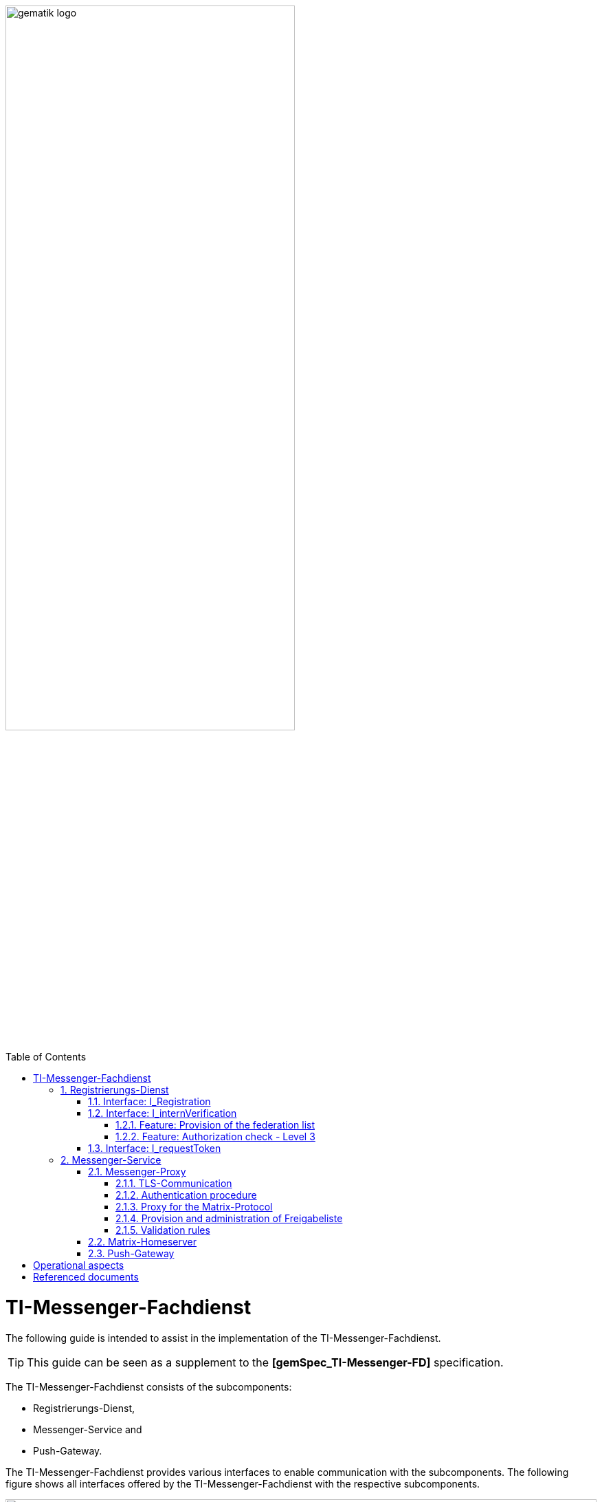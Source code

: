ifdef::env-github[]
:tip-caption: :bulb:
:note-caption: :information_source:
:important-caption: :heavy_exclamation_mark:
:caution-caption: :fire:
:warning-caption: :warning:
endif::[]

:imagesdir: ../images
:toc: macro
:toclevels: 5
:toc-title: Table of Contents
:numbered:

image:gematik_logo.svg[width=70%]

toc::[]

= TI-Messenger-Fachdienst
The following guide is intended to assist in the implementation of the TI-Messenger-Fachdienst.

TIP: This guide can be seen as a supplement to the *[gemSpec_TI-Messenger-FD]* specification.

The TI-Messenger-Fachdienst consists of the subcomponents:  

* Registrierungs-Dienst, 

* Messenger-Service and

* Push-Gateway. 

The TI-Messenger-Fachdienst provides various interfaces to enable communication with the subcomponents. The following figure shows all interfaces offered by the TI-Messenger-Fachdienst with the respective subcomponents.

++++
<p align="left">
  <img width="100%" src=../images/I_Fachdienst.png>
</p>
++++

== Registrierungs-Dienst
The Registrierungs-Dienst gives the TI-Messenger-Fachdienst provider the opportunity to automatically make Messenger-Services available to authenticated organizations and to enter the matrix domain of the Messenger-Services they provide in their organizational resource in the central VZD-FHIR-directory. As a further function, the Registrierungs-Dienst of a TI-Messenger-Fachdienst offers the provision of a federation list for the Messenger-Proxies of its Messenger-Services.

TIP:  To authenticate an organization to the Registrierungs-Dienst, it is necessary to use the central IDP-Service according to *[gemSpec_IDP_FD]*

For the implementation of the functions described, the two interfaces `I_Registration` and `I_internVerification` are implemented by the Registrierungs-Dienst. These are described below.

=== Interface: I_Registration
This interface, which is not standardized by gematik, is accessed via a Frontend of the Registrierungs-Dienst. This enables the authentication of an organization as well as the administration and provision of Messenger-Services. An organization is authenticated via its identity (SMC-B).
It is recommended to implement this interface as a REST interface.

The central IDP-Service of gematik is required for the authentication of an organization at the Registrierungs-Dienst. The Authenticator-Module provided by gematik (see https://cloud.gematik.de/index.php/s/23ebxa75z3s7zGt?path=%2Fv2.1.0[[gematik Authenticator]]) is used for this to authenticate the SMC-B to an ID_TOKEN. The authenticator runs in a Windows system environment together with the primary system. The Registrierungs-Dienst must check the ID_TOKEN when verifying the organization. In order to be able to carry out the verification, the Registrierungs-Dienst and the frontend of the Registrierungs-Dienst must be registered with the central IDP-Service.

After the organization has been successfully authenticated at the Registrierungs-Dienst, it must be possible to create an admin account for the organization via the frontend of the Registrierungs-Dienst. Messenger-Services can then be generated and provided with this admin account.

=== Interface: I_internVerification
The interface `I_internVerification` is an abstract internal interface at the Registrierungs-Dienst, with which the following functionalities are provided to the Messenger-Proxies:

- Provision of the federation list containing all verified matrix domains as hashes and
- the verification of MXID entries in the VZD-FHIR-Directory in order to be able to carry out the Level 3 authorization check according to *[gemSpec_TI-Messenger-FD#Messenger-Proxy]*.

TIP: The implementation of the functionalities to be provided, Provision of the federation list and Authorization check - Level 3, on the Registrierungs-Dienst can also be carried out via separate interfaces on the Registrierungs-Dienst.

==== Feature: Provision of the federation list
To verify organizational affiliation, the Registrierungs-Dienst must provide the Messenger-Proxies with an up-to-date federation list via the abstract interface `I_internVerification`. This requires the Registrierungs-Dienst to call the `/tim-provider-services/getFederationList` operation on the FHIR-Proxy of the VZD-FHIR-Directory in order to obtain a current federation list.

The structure of the federation list provided by the FHIR-Proxy of the VZD-FHIR-Directory is shown below.

*Structure of the federation list*
|====
a|
[source, yaml]
----
FederationList {
  version	    integer
                    readOnly: true
                    The version of the federation list
 
  hashAlgorithm	    string
                    readOnly: true
                    The hash algorithm that was used to create the hashes. Currently only SHA-256 is supported.
 
  domainList        [ 
                      The list of hashed TI-Messenger domain names

                    DomainList {
                        description:	  the list of hashed TI-Messenger domain names
                        
                        domain	          string
                                          hashed TI-Messenger domain name
                                        
                        isInsurance	  boolean
                                          example: false
                                          Indicates if it is a domain of an health insurance for insured persons
                                        
                  }]
}
----
|====

*Example of an HTTP message*

[cols="h,a",] 
|===
|URI        |\https://vzd-fhir-directory.vzd.ti-dienste.de/tim-provider-services
|Method     |GET
|Header |
[source, bash]
----
HTTP-Version: "HTTP/1.1"
Authorization: "provider-accesstoken"
----
|Body    |
[source, bash]
----
-
|===


*Sample query:*
[source, bash]
-----------------
curl -X 'GET' \
  'https://vzd-fhir-directory.vzd.ti-dienste.de/tim-provider-services/FederationList?version=1' \
  -H 'accept: application/json'
-----------------

==== Feature: Authorization check - Level 3
The Registrierungs-Dienst must offer the Messenger-Proxies of the TI-Messenger-Fachdienst a function via the `I_internVerification` interface, with which it is possible to check for MXID entries in the VZD-FHIR-Directory.

TIP: According to the TI-Messenger-Dienst architecture, only the respective Registrierungs-Dienst of a TI-Messenger-Fachdienst may access the VZD-FHIR directory. 

For this it is necessary to call the operation `/tim-provider-services/whereIs` with the MXIDs of the actors listed in the `Invite-Event` on the FHIR-Proxy. As a result, the FHIR-Proxy returns the following:

*Return value of the operation `whereIs`*
|====
a|
[source, yaml]
----
responses:
  200:
    description: OK
    content:
      application/json:
        schema:
            type: string
            enum: [org, pract, orgPract, none]
            example: org |
            *description:* +
              Returns in which part of the directory the MXID (the request contains the hash of the MXID) is located: 
              
               - `org`:      Located in the Organization part +               
               - `pract`:    Located in the Practitioner part +         
               - `orgPract`: Located in the Organization and Practitioner part +               
               - `none`:     Not found in any part
                    
|====

The result from the FHIR-Proxy must be returned to the requesting Messenger-Proxy.

=== Interface: I_requestToken
The Interface I_requestToken shall be provided by the Registrierungs-Dienst to request an RegService-OpenID-Token that can be exchanged for an owner-accesstoken for organization ressources. The interface is only accessable for Org-Admin users.  

== Messenger-Service
The Messenger-Service consists of the subcomponent Messenger-Proxy and the Matrix-Homeserver. All requests are always forwarded to the Matrix-Homeserver via the Messenger-Proxy. A Messenger-Service is provided by an authorized actor via the frontend of the Registrierungs-Dienst.

TIP: Direct communication with the Matrix-Homeserver is not permitted. 

=== Messenger-Proxy
The Messenger-Proxy, as the checking instance for all incoming `Invite Events`, is responsible for regulating the calls that apply in accordance with the Matrix Client-Server-API and Matrix-Server-Server-API. After a successful check, the `Invite Event` is forwarded to the responsible Matrix-Homeserver. An overview can be found in *[gemSpec_TI-Messenger-Dienst#Stufen der Berechtigungsprüfung]*. The functional features that the Messenger-Proxy must implement are described below.

==== TLS-Communication
The TLS communication between the TI-Messenger-Clients and the Matrix-Homeserver is terminated at the Messenger-Proxy. For server authentication, it is necessary to use an X.509 certificate provided by the TI Messenger-Fachdienst provider.

TIP: The X.509 certificate must be a public certificate issued by a trustworthy publisher.

With each connection, the Messenger-Proxy uses the `client_id` to check whether it is an approved TI-Messenger-Client. In order for the TI-Messenger-Client to successfully communicate with the Messenger-Proxy, it is necessary for the Messenger-Proxy to know the `client_id`. To do this, the TI-Messenger-Client manufacturer must make the `client_id` known to the TI-Messenger-Fachdienst provider. If different TI-Messenger-Clients are supported by a provider's Messenger-Proxy, all `client_ids` must be transmitted to the TI-Messenger-Fachdienst provider of the Messenger-Proxies.

==== Authentication procedure
In addition to authentication using an SMC-B or an HBA, other authentication methods can be supported by the Messenger-Service. This enables actors to reuse existing authentication methods in their organization. For example, an existing Active Directory in an organization.

In order to be able to provide this for the actors within an organization, the existing authentication procedure must be set up in the Matrix-Homeserver configuration. When using a Synapse server as a Matrix-Homeserver, for example, the `LDAP Auth Provider` module can be used for LDAP authentication according to https://github.com/matrix-org/matrix-synapse-ldap3[&#91;LDAP Auth Provider&#93;] be used. For this, the Synapse configuration file `/etc/matrix-synapse/homeserver.yaml` has to be adjusted as follows:

[source, yaml]
-----------------
modules:
- module: "ldap_auth_provider.LdapAuthProvider"
  config:
    enable: true
    uri: "ldap://DIRECTION_IP_DC:389"
    start_tls: false
    base: "ou=users,dc=example,dc=com"
    attributes:
       uid: "cn"
       mail: "mail"
       name: "givenName"
-----------------

When using an existing authentication method, a second factor must also be included. Here are the recommendations of the BSI, according to https://www.bsi.bund.de/DE/Themen/Verbraucherinnen-und-Verbraucher/Informationen-und-Empfehlungen/Cyber-Sicherheitsempfehlungen/Accountschutz/Zwei-Faktor-Authentisierung/Bewertung-2FA-Verfahren/bewertung-2fa-verfahren_node.html[&#91;Technische Betrachtung&#93;] to be taken into account.

Possible 2nd factors would be:

* Verification via email

* SMS-TAN procedure

==== Proxy for the Matrix-Protocol
The Messenger-Proxy acts as a Reverse-Proxy and, after an authorization check, forwards all requests that correspond to a Matrix API to the Matrix-Homeserver.

==== Provision and administration of Freigabeliste
The approval list is a whitelist that contains all actors who are authorized by the respective actor to contact him. The list can be implemented in the form of a lookup table. The administration of an actor's approval list requires that the Messenger-Proxy provides the interface `I_TiMessengerContactManagement` according to https://github.com/gematik/api-ti-messenger/blob/feature/fachdienst/src/openapi/TiMessengerContactManagement.yaml[&#91;TIMessengerContactManagement&#93;]

To add an actor's MXID to the approval list, use the `createContactSetting` operation.

*Example of an HTTP message*

[cols="h,a",] 
|===
|URI        |\https::{domain}/tim-contact-mgmt/contacts
|Method     |POST
|Header |
[source, bash]
----
HTTP-Version: "HTTP/1.1"
----
|Body    |
[source, bash]
----
{
  "displayName": "Musterfrau, Erika",
  "mxid": "string",
  "inviteSettings": {
    "start": 1654159585,
    "end": 1654169585
  }
}
|===


*Sample query:*
[source, bash]
-----------------
curl -X 'POST' \
  'https://localhost/tim-contact-mgmt/v1.0/contacts' \
  -H 'accept: application/json' \
  -H 'Content-Type: application/json' \
  -d '{
  "displayName": "Musterfrau, Erika",
  "mxid": "string",
  "inviteSettings": {
    "start": 1654159585,
    "end": 1654169585
  }
}'
----------------- 
 
The attributes `start` and `end` specify the period of authorization. 
 
==== Validation rules
TIP: The Messenger-Proxy must check the request to the Matrix-Homeserver for authorization for each `invite event`.

The authorization levels are described in *[gemSpec_TI-Messenger-Dienst#Berechtigungskonzept]*. In the case of a Client-Server communication, only the federation membership (Level 1) is checked. In the case of Server-Server communication, all authorization levels are passed through.

For verification according to authorization Level 1, it is necessary for the Messenger-Proxy to call up the federation list from the responsible Registrierungs-Dienst. This is described in *[gemSpec_TI-Messenger-FD#Messenger-Proxy]*.

=== Matrix-Homeserver
The subcomponent Matrix-Homeserver is a component that must have implemented the Matrix-Specification (Client-Server- / Server-Server-API). A well-known Matrix-Homeserver is https://matrix.org/docs/projects/server/synapse[[synapse]]. In general, this component does not have to be developed in-house. It is sufficient to configure them according to the requirements.

=== Push-Gateway
The Push Gateway subcomponent must be implemented according to the Matrix specification. https://spec.matrix.org/latest/push-gateway-api/[&#91;Push Gateway API&#93;]

= Operational aspects
The TI-Messenger provider is responsible for operating the TI-Messenger-Fachdienst. Central components such as the Registrierungs-Dienst and the Push-Gateway are provided and operated centrally by the TI-Messenger provider. A Messenger-Service can be operated both in a data center of the TI-Messenger provider and on premise on the premises of an organization by the TI-Messenger provider.

???Deplyoment???

= Referenced documents
The table below contains the gematik documents referenced in this online documentation. The version number valid for this document can be found in the current document map published on the gematik website, in which the present version is listed.

|===
|[Source] |Editor: Title

|*[gemSpec_TI-Messenger-FD]* |gematik: Spezifikation TI-Messenger-Fachdienst
|*[gemSpec_IDP_FD]* | gematik: Spezifikation Identity Provider – Nutzungsspezifikation für Fachdienste 
|===
